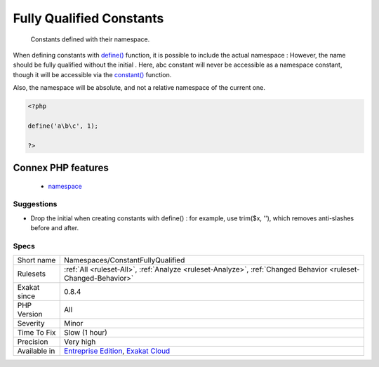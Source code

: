 .. _namespaces-constantfullyqualified:

.. _fully-qualified-constants:

Fully Qualified Constants
+++++++++++++++++++++++++

  Constants defined with their namespace.

When defining constants with `define() <https://www.php.net/define>`_ function, it is possible to include the actual namespace : 
However, the name should be fully qualified without the initial \. Here, \a\b\c constant will never be accessible as a namespace constant, though it will be accessible via the `constant() <https://www.php.net/constant>`_ function.

Also, the namespace will be absolute, and not a relative namespace of the current one.

.. code-block:: php
   
   <?php
   
   define('a\b\c', 1); 
   
   ?>
Connex PHP features
-------------------

  + `namespace <https://php-dictionary.readthedocs.io/en/latest/dictionary/namespace.ini.html>`_


Suggestions
___________

* Drop the initial \ when creating constants with define() : for example, use trim($x, '\'), which removes anti-slashes before and after.




Specs
_____

+--------------+-------------------------------------------------------------------------------------------------------------------------+
| Short name   | Namespaces/ConstantFullyQualified                                                                                       |
+--------------+-------------------------------------------------------------------------------------------------------------------------+
| Rulesets     | :ref:`All <ruleset-All>`, :ref:`Analyze <ruleset-Analyze>`, :ref:`Changed Behavior <ruleset-Changed-Behavior>`          |
+--------------+-------------------------------------------------------------------------------------------------------------------------+
| Exakat since | 0.8.4                                                                                                                   |
+--------------+-------------------------------------------------------------------------------------------------------------------------+
| PHP Version  | All                                                                                                                     |
+--------------+-------------------------------------------------------------------------------------------------------------------------+
| Severity     | Minor                                                                                                                   |
+--------------+-------------------------------------------------------------------------------------------------------------------------+
| Time To Fix  | Slow (1 hour)                                                                                                           |
+--------------+-------------------------------------------------------------------------------------------------------------------------+
| Precision    | Very high                                                                                                               |
+--------------+-------------------------------------------------------------------------------------------------------------------------+
| Available in | `Entreprise Edition <https://www.exakat.io/entreprise-edition>`_, `Exakat Cloud <https://www.exakat.io/exakat-cloud/>`_ |
+--------------+-------------------------------------------------------------------------------------------------------------------------+


